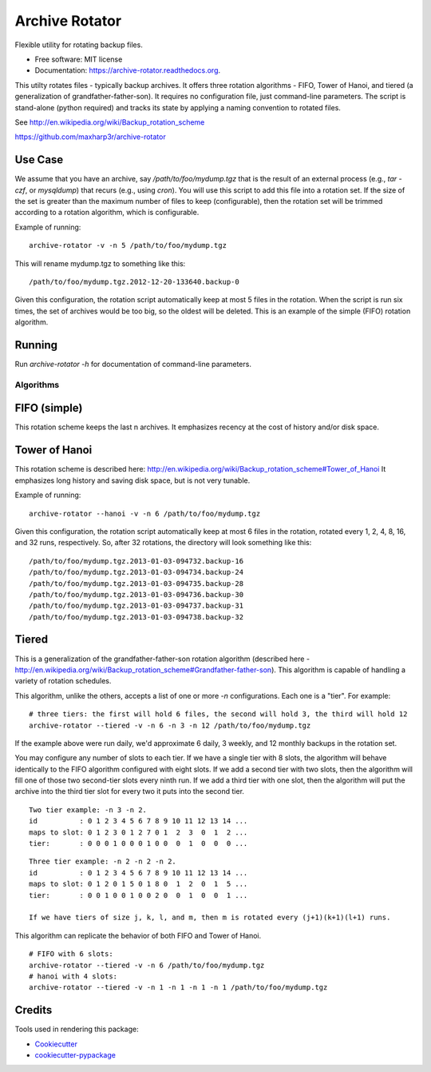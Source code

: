 ===============================
Archive Rotator
===============================

.. image:: https://img.shields.io/pypi/v/archive-rotator.svg
        :target: https://pypi.python.org/pypi/archive-rotator

.. image:: https://img.shields.io/travis/maxharp3r/archive-rotator.svg
        :target: https://travis-ci.org/maxharp3r/archive-rotator

.. image:: https://readthedocs.org/projects/archive-rotator/badge/?version=latest
        :target: https://readthedocs.org/projects/archive-rotator/?badge=latest
        :alt: Documentation Status


Flexible utility for rotating backup files.

* Free software: MIT license
* Documentation: https://archive-rotator.readthedocs.org.

This utilty rotates files - typically backup archives. It offers three rotation algorithms - FIFO, Tower of Hanoi, and
tiered (a generalization of grandfather-father-son). It requires no configuration file, just command-line parameters.
The script is stand-alone (python required) and tracks its state by applying a naming convention to rotated files.

See http://en.wikipedia.org/wiki/Backup_rotation_scheme

https://github.com/maxharp3r/archive-rotator


Use Case
--------

We assume that you have an archive, say `/path/to/foo/mydump.tgz` that is the result of an external process (e.g., `tar
-czf`, or `mysqldump`) that recurs (e.g., using `cron`). You will use this script to add this file into a rotation set.
If the size of the set is greater than the maximum number of files to keep (configurable), then the rotation set will
be trimmed according to a rotation algorithm, which is configurable.

Example of running::

    archive-rotator -v -n 5 /path/to/foo/mydump.tgz

This will rename mydump.tgz to something like this::

    /path/to/foo/mydump.tgz.2012-12-20-133640.backup-0

Given this configuration, the rotation script automatically keep at most 5 files in the rotation. When the script is run
six times, the set of archives would be too big, so the oldest will be deleted. This is an example of the simple (FIFO)
rotation algorithm.


Running
-------

Run `archive-rotator -h` for documentation of command-line parameters.


Algorithms
==========

FIFO (simple)
-------------

This rotation scheme keeps the last n archives. It emphasizes recency at the cost of history and/or disk space.


Tower of Hanoi
--------------

This rotation scheme is described here: http://en.wikipedia.org/wiki/Backup_rotation_scheme#Tower_of_Hanoi
It emphasizes long history and saving disk space, but is not very tunable.

Example of running::

    archive-rotator --hanoi -v -n 6 /path/to/foo/mydump.tgz

Given this configuration, the rotation script automatically keep at most 6 files in the rotation, rotated every 1, 2, 4,
8, 16, and 32 runs, respectively. So, after 32 rotations, the directory will look something like this::

    /path/to/foo/mydump.tgz.2013-01-03-094732.backup-16
    /path/to/foo/mydump.tgz.2013-01-03-094734.backup-24
    /path/to/foo/mydump.tgz.2013-01-03-094735.backup-28
    /path/to/foo/mydump.tgz.2013-01-03-094736.backup-30
    /path/to/foo/mydump.tgz.2013-01-03-094737.backup-31
    /path/to/foo/mydump.tgz.2013-01-03-094738.backup-32


Tiered
------

This is a generalization of the grandfather-father-son rotation algorithm (described here -
http://en.wikipedia.org/wiki/Backup_rotation_scheme#Grandfather-father-son). This algorithm is capable of handling a
variety of rotation schedules.

This algorithm, unlike the others, accepts a list of one or more `-n` configurations. Each one is a "tier". For example::

    # three tiers: the first will hold 6 files, the second will hold 3, the third will hold 12
    archive-rotator --tiered -v -n 6 -n 3 -n 12 /path/to/foo/mydump.tgz

If the example above were run daily, we'd approximate 6 daily, 3 weekly, and 12 monthly backups in the rotation set.

You may configure any number of slots to each tier. If we have a single tier with 8 slots, the algorithm will behave
identically to the FIFO algorithm configured with eight slots. If we add a second tier with two slots, then the
algorithm will fill one of those two second-tier slots every ninth run. If we add a third tier with one slot, then the
algorithm will put the archive into the third tier slot for every two it puts into the second tier.

::

    Two tier example: -n 3 -n 2.
    id          : 0 1 2 3 4 5 6 7 8 9 10 11 12 13 14 ...
    maps to slot: 0 1 2 3 0 1 2 7 0 1  2  3  0  1  2 ...
    tier:       : 0 0 0 1 0 0 0 1 0 0  0  1  0  0  0 ...

::

    Three tier example: -n 2 -n 2 -n 2.
    id          : 0 1 2 3 4 5 6 7 8 9 10 11 12 13 14 ...
    maps to slot: 0 1 2 0 1 5 0 1 8 0  1  2  0  1  5 ...
    tier:       : 0 0 1 0 0 1 0 0 2 0  0  1  0  0  1 ...

    If we have tiers of size j, k, l, and m, then m is rotated every (j+1)(k+1)(l+1) runs.

This algorithm can replicate the behavior of both FIFO and Tower of Hanoi.

::

    # FIFO with 6 slots:
    archive-rotator --tiered -v -n 6 /path/to/foo/mydump.tgz
    # hanoi with 4 slots:
    archive-rotator --tiered -v -n 1 -n 1 -n 1 -n 1 /path/to/foo/mydump.tgz


Credits
-------

Tools used in rendering this package:

*  Cookiecutter_
*  `cookiecutter-pypackage`_

.. _Cookiecutter: https://github.com/audreyr/cookiecutter
.. _`cookiecutter-pypackage`: https://github.com/audreyr/cookiecutter-pypackage
